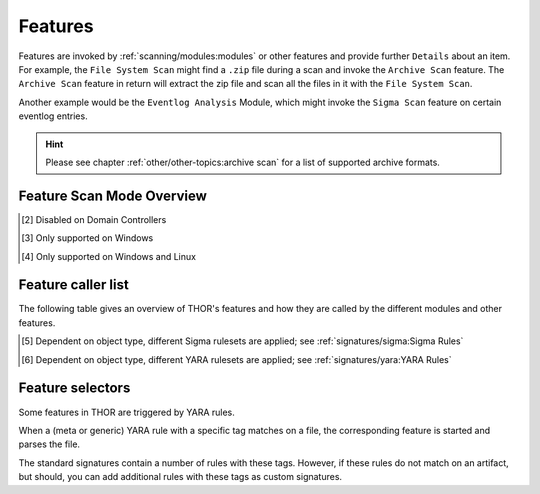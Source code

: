 .. Index:: Features

Features
--------

Features are invoked by :ref:`scanning/modules:modules` or other features and provide
further ``Details`` about an item. For example, the ``File System Scan``
might find a ``.zip`` file during a scan and invoke the ``Archive Scan``
feature. The ``Archive Scan`` feature in return will extract the zip file
and scan all the files in it with the ``File System Scan``.

Another example would be the ``Eventlog Analysis`` Module, which might invoke
the ``Sigma Scan`` feature on certain eventlog entries.

.. hint:: 
  Please see chapter :ref:`other/other-topics:archive scan` for a list
  of supported archive formats.

.. csv-table::
  :file: ../csv/feature-naming.csv
  :widths: 33, 33, 33
  :delim: ;
  :header-rows: 1

Feature Scan Mode Overview
^^^^^^^^^^^^^^^^^^^^^^^^^^

.. csv-table::
  :file: ../csv/feature-scan-mode-overview.csv
  :widths: 20, 20, 20, 20, 20
  :delim: ;
  :header-rows: 1

.. [2] Disabled on Domain Controllers
.. [3] Only supported on Windows
.. [4] Only supported on Windows and Linux

Feature caller list
^^^^^^^^^^^^^^^^^^^

The following table gives an overview of THOR's features and
how they are called by the different modules and other features.

.. csv-table::
  :file: ../csv/feature-caller-list.csv
  :widths: 30, 35, 35
  :delim: ;
  :header-rows: 1

.. [5] Dependent on object type, different Sigma rulesets are applied; see :ref:`signatures/sigma:Sigma Rules`
.. [6] Dependent on object type, different YARA rulesets are applied; see :ref:`signatures/yara:YARA Rules`

Feature selectors
^^^^^^^^^^^^^^^^^
Some features in THOR are triggered by YARA rules.

When a (meta or generic) YARA rule with a specific tag matches on a file, the
corresponding feature is started and parses the file.

The standard signatures contain a number of rules with these tags. However, if these rules
do not match on an artifact, but should,
you can add additional rules with these tags as custom signatures.

.. csv-table::
  :file: ../csv/feature-selector-list.csv
  :widths: 40, 40, 50
  :delim: ;
  :header-rows: 1
